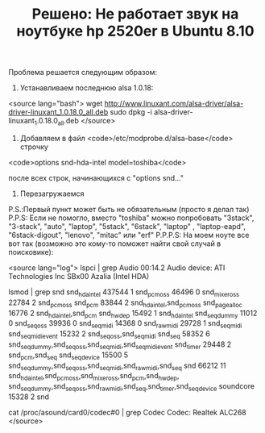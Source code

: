 #+TITLE: Решено: Не работает звук на ноутбуке hp 2520er в Ubuntu 8.10

Проблема решается следующим образом:

1. Устанавливаем последнюю alsa 1.0.18:

<source lang="bash">
wget http://www.linuxant.com/alsa-driver/alsa-driver-linuxant_1.0.18.0_all.deb
sudo dpkg -i alsa-driver-linuxant_1.0.18.0_all.deb
</source>

2. Добавляем в файл <code>/etc/modprobe.d/alsa-base</code> строчку

<code>options snd-hda-intel model=toshiba</code>

после всех строк, начинающихся с "options snd..."

3. Перезагружаемся

P.S.:Первый пункт может быть не обязательным (просто я делал так)
P.P.S: Если не помогло, вместо "toshiba" можно попробовать "3stack", "3-stack", "auto", "laptop", "5stack", "6stack", "laptop" , "laptop-eapd", "6stack-digout", "lenovo", "mitac" или "erf"
P.P.P.S: На моем ноуте все вот так (возможно это кому-то поможет найти свой случай в поисковике):

<source lang="log">
lspci | grep Audio
00:14.2 Audio device: ATI Technologies Inc SBx00 Azalia (Intel HDA)

lsmod | grep snd
snd_hda_intel 437544 1
snd_pcm_oss 46496 0
snd_mixer_oss 22784 2 snd_pcm_oss
snd_pcm 83844 2 snd_hda_intel,snd_pcm_oss
snd_page_alloc 16776 2 snd_hda_intel,snd_pcm
snd_hwdep 15492 1 snd_hda_intel
snd_seq_dummy 11012 0
snd_seq_oss 39936 0
snd_seq_midi 14368 0
snd_rawmidi 29728 1 snd_seq_midi
snd_seq_midi_event 15232 2 snd_seq_oss,snd_seq_midi
snd_seq 58352 6 snd_seq_dummy,snd_seq_oss,snd_seq_midi,snd_seq_midi_event
snd_timer 29448 2 snd_pcm,snd_seq
snd_seq_device 15500 5 snd_seq_dummy,snd_seq_oss,snd_seq_midi,snd_rawmidi,snd_seq
snd 66212 11
snd_hda_intel,snd_pcm_oss,snd_mixer_oss,snd_pcm,snd_hwdep,
  snd_seq_dummy,snd_seq_oss,snd_rawmidi,snd_seq,snd_timer,snd_seq_device
soundcore 15328 2 snd

cat /proc/asound/card0/codec#0 | grep Codec
Codec: Realtek ALC268
</source>
